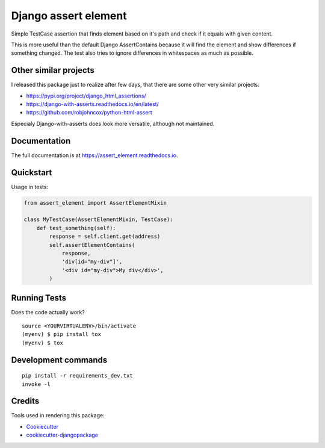 =============================
Django assert element
=============================

.. image:: https://badge.fury.io/py/assert_element.svg
    :target: https://badge.fury.io/py/assert_element

.. image:: https://codecov.io/gh/PetrDlouhy/assert_element/branch/master/graph/badge.svg
    :target: https://codecov.io/gh/PetrDlouhy/assert_element

.. image:: https://github.com/PetrDlouhy/django-assert-element/actions/workflows/main.yml/badge.svg?event=registry_package
    :target: https://github.com/PetrDlouhy/django-assert-element/actions/workflows/main.yml

Simple TestCase assertion that finds element based on it's path and check if it equals with given content.

This is more useful than the default Django AssertContains
because it will find the element and show differences if something changed.
The test also tries to ignore differences in whitespaces as much as possible.

Other similar projects
----------------------

I released this package just to realize after few days, that there are some other very similar projects:

* https://pypi.org/project/django_html_assertions/
* https://django-with-asserts.readthedocs.io/en/latest/
* https://github.com/robjohncox/python-html-assert

Especialy Django-with-asserts does look more versatile, although not maintained.

Documentation
-------------

The full documentation is at https://assert_element.readthedocs.io.

Quickstart
----------

Usage in tests:

.. code-block:: python

    from assert_element import AssertElementMixin

    class MyTestCase(AssertElementMixin, TestCase):
        def test_something(self):
            response = self.client.get(address)
            self.assertElementContains(
                response,
                'div[id="my-div"]',
                '<div id="my-div">My div</div>',
            )

Running Tests
-------------

Does the code actually work?

::

    source <YOURVIRTUALENV>/bin/activate
    (myenv) $ pip install tox
    (myenv) $ tox


Development commands
---------------------

::

    pip install -r requirements_dev.txt
    invoke -l


Credits
-------

Tools used in rendering this package:

*  Cookiecutter_
*  `cookiecutter-djangopackage`_

.. _Cookiecutter: https://github.com/audreyr/cookiecutter
.. _`cookiecutter-djangopackage`: https://github.com/pydanny/cookiecutter-djangopackage
